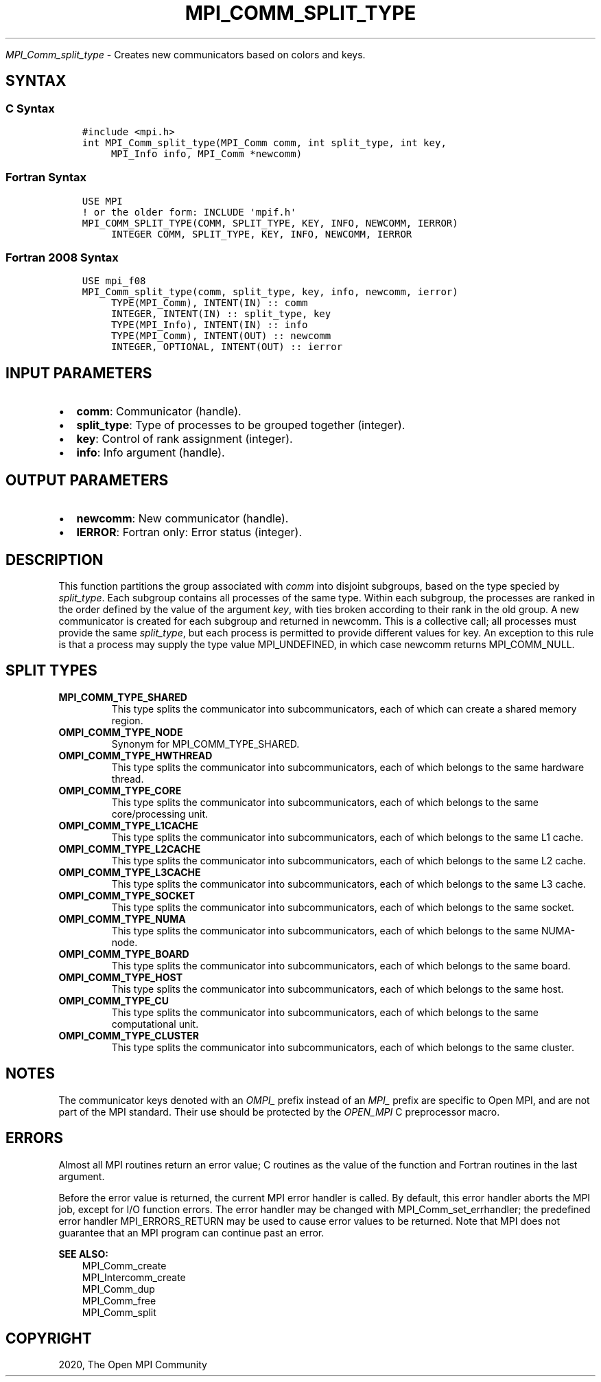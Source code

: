 .\" Man page generated from reStructuredText.
.
.TH "MPI_COMM_SPLIT_TYPE" "3" "Jan 11, 2022" "" "Open MPI"
.
.nr rst2man-indent-level 0
.
.de1 rstReportMargin
\\$1 \\n[an-margin]
level \\n[rst2man-indent-level]
level margin: \\n[rst2man-indent\\n[rst2man-indent-level]]
-
\\n[rst2man-indent0]
\\n[rst2man-indent1]
\\n[rst2man-indent2]
..
.de1 INDENT
.\" .rstReportMargin pre:
. RS \\$1
. nr rst2man-indent\\n[rst2man-indent-level] \\n[an-margin]
. nr rst2man-indent-level +1
.\" .rstReportMargin post:
..
.de UNINDENT
. RE
.\" indent \\n[an-margin]
.\" old: \\n[rst2man-indent\\n[rst2man-indent-level]]
.nr rst2man-indent-level -1
.\" new: \\n[rst2man-indent\\n[rst2man-indent-level]]
.in \\n[rst2man-indent\\n[rst2man-indent-level]]u
..
.sp
\fI\%MPI_Comm_split_type\fP \- Creates new communicators based on colors and
keys.
.SH SYNTAX
.SS C Syntax
.INDENT 0.0
.INDENT 3.5
.sp
.nf
.ft C
#include <mpi.h>
int MPI_Comm_split_type(MPI_Comm comm, int split_type, int key,
     MPI_Info info, MPI_Comm *newcomm)
.ft P
.fi
.UNINDENT
.UNINDENT
.SS Fortran Syntax
.INDENT 0.0
.INDENT 3.5
.sp
.nf
.ft C
USE MPI
! or the older form: INCLUDE \(aqmpif.h\(aq
MPI_COMM_SPLIT_TYPE(COMM, SPLIT_TYPE, KEY, INFO, NEWCOMM, IERROR)
     INTEGER COMM, SPLIT_TYPE, KEY, INFO, NEWCOMM, IERROR
.ft P
.fi
.UNINDENT
.UNINDENT
.SS Fortran 2008 Syntax
.INDENT 0.0
.INDENT 3.5
.sp
.nf
.ft C
USE mpi_f08
MPI_Comm_split_type(comm, split_type, key, info, newcomm, ierror)
     TYPE(MPI_Comm), INTENT(IN) :: comm
     INTEGER, INTENT(IN) :: split_type, key
     TYPE(MPI_Info), INTENT(IN) :: info
     TYPE(MPI_Comm), INTENT(OUT) :: newcomm
     INTEGER, OPTIONAL, INTENT(OUT) :: ierror
.ft P
.fi
.UNINDENT
.UNINDENT
.SH INPUT PARAMETERS
.INDENT 0.0
.IP \(bu 2
\fBcomm\fP: Communicator (handle).
.IP \(bu 2
\fBsplit_type\fP: Type of processes to be grouped together (integer).
.IP \(bu 2
\fBkey\fP: Control of rank assignment (integer).
.IP \(bu 2
\fBinfo\fP: Info argument (handle).
.UNINDENT
.SH OUTPUT PARAMETERS
.INDENT 0.0
.IP \(bu 2
\fBnewcomm\fP: New communicator (handle).
.IP \(bu 2
\fBIERROR\fP: Fortran only: Error status (integer).
.UNINDENT
.SH DESCRIPTION
.sp
This function partitions the group associated with \fIcomm\fP into disjoint
subgroups, based on the type specied by \fIsplit_type\fP\&. Each subgroup
contains all processes of the same type. Within each subgroup, the
processes are ranked in the order defined by the value of the argument
\fIkey\fP, with ties broken according to their rank in the old group. A new
communicator is created for each subgroup and returned in newcomm. This
is a collective call; all processes must provide the same \fIsplit_type\fP,
but each process is permitted to provide different values for key. An
exception to this rule is that a process may supply the type value
MPI_UNDEFINED, in which case newcomm returns MPI_COMM_NULL.
.SH SPLIT TYPES
.INDENT 0.0
.TP
.B MPI_COMM_TYPE_SHARED
This type splits the communicator into subcommunicators, each of
which can create a shared memory region.
.TP
.B OMPI_COMM_TYPE_NODE
Synonym for MPI_COMM_TYPE_SHARED.
.TP
.B OMPI_COMM_TYPE_HWTHREAD
This type splits the communicator into subcommunicators, each of
which belongs to the same hardware thread.
.TP
.B OMPI_COMM_TYPE_CORE
This type splits the communicator into subcommunicators, each of
which belongs to the same core/processing unit.
.TP
.B OMPI_COMM_TYPE_L1CACHE
This type splits the communicator into subcommunicators, each of
which belongs to the same L1 cache.
.TP
.B OMPI_COMM_TYPE_L2CACHE
This type splits the communicator into subcommunicators, each of
which belongs to the same L2 cache.
.TP
.B OMPI_COMM_TYPE_L3CACHE
This type splits the communicator into subcommunicators, each of
which belongs to the same L3 cache.
.TP
.B OMPI_COMM_TYPE_SOCKET
This type splits the communicator into subcommunicators, each of
which belongs to the same socket.
.TP
.B OMPI_COMM_TYPE_NUMA
This type splits the communicator into subcommunicators, each of
which belongs to the same NUMA\-node.
.TP
.B OMPI_COMM_TYPE_BOARD
This type splits the communicator into subcommunicators, each of
which belongs to the same board.
.TP
.B OMPI_COMM_TYPE_HOST
This type splits the communicator into subcommunicators, each of
which belongs to the same host.
.TP
.B OMPI_COMM_TYPE_CU
This type splits the communicator into subcommunicators, each of
which belongs to the same computational unit.
.TP
.B OMPI_COMM_TYPE_CLUSTER
This type splits the communicator into subcommunicators, each of
which belongs to the same cluster.
.UNINDENT
.SH NOTES
.sp
The communicator keys denoted with an \fIOMPI_\fP prefix instead of an
\fIMPI_\fP prefix are specific to Open MPI, and are not part of the MPI
standard. Their use should be protected by the \fIOPEN_MPI\fP C preprocessor
macro.
.SH ERRORS
.sp
Almost all MPI routines return an error value; C routines as the value
of the function and Fortran routines in the last argument.
.sp
Before the error value is returned, the current MPI error handler is
called. By default, this error handler aborts the MPI job, except for
I/O function errors. The error handler may be changed with
MPI_Comm_set_errhandler; the predefined error handler MPI_ERRORS_RETURN
may be used to cause error values to be returned. Note that MPI does not
guarantee that an MPI program can continue past an error.
.sp
\fBSEE ALSO:\fP
.INDENT 0.0
.INDENT 3.5
.nf
MPI_Comm_create
MPI_Intercomm_create
MPI_Comm_dup
MPI_Comm_free
MPI_Comm_split
.fi
.sp
.UNINDENT
.UNINDENT
.SH COPYRIGHT
2020, The Open MPI Community
.\" Generated by docutils manpage writer.
.
